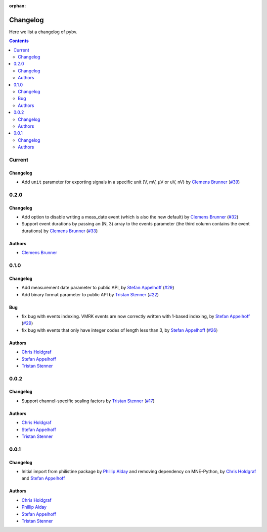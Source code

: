 :orphan:

.. _changelog:

=========
Changelog
=========

Here we list a changelog of pybv.

.. contents:: Contents
   :local:
   :depth: 2

Current
=======

Changelog
~~~~~~~~~
- Add ``unit`` parameter for exporting signals in a specific unit (V, mV, µV or uV, nV) by `Clemens Brunner`_ (`#39 <https://github.com/bids-standard/pybv/pull/39>`_)

0.2.0
=====

Changelog
~~~~~~~~~
- Add option to disable writing a meas_date event (which is also the new default) by `Clemens Brunner`_ (`#32 <https://github.com/bids-standard/pybv/pull/32>`_)
- Support event durations by passing an (N, 3) array to the events parameter (the third column contains the event durations) by `Clemens Brunner`_ (`#33 <https://github.com/bids-standard/pybv/pull/33>`_)

Authors
~~~~~~~
- `Clemens Brunner`_

0.1.0
=====

Changelog
~~~~~~~~~
- Add measurement date parameter to public API, by `Stefan Appelhoff`_ (`#29 <https://github.com/bids-standard/pybv/pull/29>`_)
- Add binary format parameter to public API by `Tristan Stenner`_ (`#22 <https://github.com/bids-standard/pybv/pull/22>`_)

Bug
~~~
- fix bug with events indexing. VMRK events are now correctly written with 1-based indexing, by `Stefan Appelhoff`_ (`#29 <https://github.com/bids-standard/pybv/pull/29>`_)
- fix bug with events that only have integer codes of length less than 3, by `Stefan Appelhoff`_ (`#26 <https://github.com/bids-standard/pybv/pull/26>`_)

Authors
~~~~~~~
- `Chris Holdgraf`_
- `Stefan Appelhoff`_
- `Tristan Stenner`_

0.0.2
=====

Changelog
~~~~~~~~~
- Support channel-specific scaling factors by `Tristan Stenner`_ (`#17 <https://github.com/bids-standard/pybv/pull/17>`_)

Authors
~~~~~~~
- `Chris Holdgraf`_
- `Stefan Appelhoff`_
- `Tristan Stenner`_

0.0.1
=====

Changelog
~~~~~~~~~
- Initial import from philistine package by `Phillip Alday`_ and removing dependency on MNE-Python, by `Chris Holdgraf`_ and `Stefan Appelhoff`_

Authors
~~~~~~~
- `Chris Holdgraf`_
- `Phillip Alday`_
- `Stefan Appelhoff`_
- `Tristan Stenner`_

.. _Chris Holdgraf: https://bids.berkeley.edu/people/chris-holdgraf
.. _Stefan Appelhoff: http://stefanappelhoff.com/
.. _Tristan Stenner: https://github.com/tstenner
.. _Phillip Alday: https://palday.bitbucket.io/
.. _Clemens Brunner: https://cbrnr.github.io/
